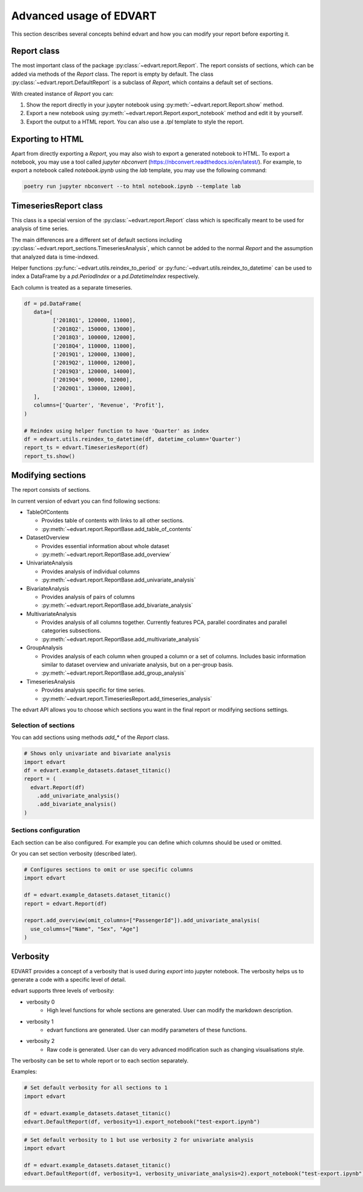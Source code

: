 .. _advanced_usage:

Advanced usage of EDVART
===========================================

This section describes several concepts behind edvart
and how you can modify your report before exporting it.

Report class
------------

The most important class of the package :py:class:`~edvart.report.Report`.
The report consists of sections, which can be added via methods of the `Report` class.
The report is empty by default.
The class :py:class:`~edvart.report.DefaultReport` is a subclass of `Report`,
which contains a default set of sections.

With created instance of `Report` you can:

1. Show the report directly in your jupyter notebook using :py:meth:`~edvart.report.Report.show` method.
2. Export a new notebook using :py:meth:`~edvart.report.Report.export_notebook` method and edit it by yourself.
3. Export the output to a HTML report. You can also use a `.tpl` template to style the report.

Exporting to HTML
-----------------
Apart from directly exporting a `Report`, you may also wish to export a generated notebook to HTML.
To export a notebook, you may use a tool called `jupyter nbconvert` (https://nbconvert.readthedocs.io/en/latest/).
For example, to export a notebook called `notebook.ipynb` using the `lab` template, you may use the following command:

.. code-block:: bash

   poetry run jupyter nbconvert --to html notebook.ipynb --template lab



TimeseriesReport class
----------------------

This class is a special version of the :py:class:`~edvart.report.Report` class which is specifically meant to be used for analysis of time series.

The main differences are a different set of default sections including :py:class:`~edvart.report_sections.TimeseriesAnalysis`,
which cannot be added to the normal `Report` and the assumption that analyzed data is time-indexed.

Helper functions :py:func:`~edvart.utils.reindex_to_period` or :py:func:`~edvart.utils.reindex_to_datetime`
can be used to index a DataFrame by a `pd.PeriodIndex` or a `pd.DatetimeIndex` respectively.

Each column is treated as a separate timeseries.

.. code-block:: python

   df = pd.DataFrame(
      data=[
            ['2018Q1', 120000, 11000],
            ['2018Q2', 150000, 13000],
            ['2018Q3', 100000, 12000],
            ['2018Q4', 110000, 11000],
            ['2019Q1', 120000, 13000],
            ['2019Q2', 110000, 12000],
            ['2019Q3', 120000, 14000],
            ['2019Q4', 90000, 12000],
            ['2020Q1', 130000, 12000],
      ],
      columns=['Quarter', 'Revenue', 'Profit'],
   )

   # Reindex using helper function to have 'Quarter' as index
   df = edvart.utils.reindex_to_datetime(df, datetime_column='Quarter')
   report_ts = edvart.TimeseriesReport(df)
   report_ts.show()


Modifying sections
------------------

The report consists of sections.

In current version of edvart you can find following sections:

* TableOfContents

  - Provides table of contents with links to all other sections.
  - :py:meth:`~edvart.report.ReportBase.add_table_of_contents`

* DatasetOverview

  - Provides essential information about whole dataset
  - :py:meth:`~edvart.report.ReportBase.add_overview`

* UnivariateAnalysis

  - Provides analysis of individual columns
  - :py:meth:`~edvart.report.ReportBase.add_univariate_analysis`

* BivariateAnalysis

  - Provides analysis of pairs of columns
  - :py:meth:`~edvart.report.ReportBase.add_bivariate_analysis`

* MultivariateAnalysis

  - Provides analysis of all columns together. Currently features PCA, parallel coordinates and parallel categories subsections.
  - :py:meth:`~edvart.report.ReportBase.add_multivariate_analysis`

* GroupAnalysis

  - Provides analysis of each column when grouped a column or a set of columns. Includes basic information similar to dataset overview and univariate analysis, but on a per-group basis.
  - :py:meth:`~edvart.report.ReportBase.add_group_analysis`

* TimeseriesAnalysis

  - Provides analysis specific for time series.
  - :py:meth:`~edvart.report.TimeseriesReport.add_timeseries_analysis`


The edvart API allows you to choose which sections you want in the final report
or modifying sections settings.

Selection of sections
~~~~~~~~~~~~~~~~~~~~~
You can add sections using methods `add_*` of the `Report` class.

.. code-block:: python

    # Shows only univariate and bivariate analysis
    import edvart
    df = edvart.example_datasets.dataset_titanic()
    report = (
      edvart.Report(df)
        .add_univariate_analysis()
        .add_bivariate_analysis()
    )


Sections configuration
~~~~~~~~~~~~~~~~~~~~~~

Each section can be also configured.
For example you can define which columns should be used or omitted.

Or you can set section verbosity (described later).

.. code-block:: python

  # Configures sections to omit or use specific columns
  import edvart

  df = edvart.example_datasets.dataset_titanic()
  report = edvart.Report(df)

  report.add_overview(omit_columns=["PassengerId"]).add_univariate_analysis(
    use_columns=["Name", "Sex", "Age"]
  )



.. _verbosity:

Verbosity
---------

EDVART provides a concept of a verbosity that is used during *export* into jupyter notebook.
The verbosity helps us to generate a code with a specific level of detail.

edvart supports three levels of verbosity:

- verbosity 0
   - High level functions for whole sections are generated. User can modify the markdown description.
- verbosity 1
   - edvart functions are generated. User can modify parameters of these functions.
- verbosity 2
   - Raw code is generated. User can do very advanced modification such as changing visualisations style.

The verbosity can be set to whole report or to each section separately.

Examples:

.. code-block:: python

    # Set default verbosity for all sections to 1
    import edvart

    df = edvart.example_datasets.dataset_titanic()
    edvart.DefaultReport(df, verbosity=1).export_notebook("test-export.ipynb")


.. code-block:: python

    # Set default verbosity to 1 but use verbosity 2 for univariate analysis
    import edvart

    df = edvart.example_datasets.dataset_titanic()
    edvart.DefaultReport(df, verbosity=1, verbosity_univariate_analysis=2).export_notebook("test-export.ipynb")
